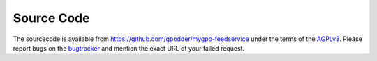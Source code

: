 Source Code
===========

The sourcecode is available from https://github.com/gpodder/mygpo-feedservice
under the terms of the `AGPLv3 <http://www.gnu.org/licenses/agpl-3.0.html>`_.
Please report bugs on the `bugtracker
<https://bugs.gpodder.org/enter_bug.cgi?product=mygpo-feedservice>`_ and
mention the exact URL of your failed request.
